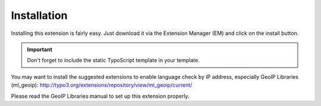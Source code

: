 ﻿

.. ==================================================
.. FOR YOUR INFORMATION
.. --------------------------------------------------
.. -*- coding: utf-8 -*- with BOM.

.. ==================================================
.. DEFINE SOME TEXTROLES
.. --------------------------------------------------
.. role::   underline
.. role::   typoscript(code)
.. role::   ts(typoscript)
   :class:  typoscript
.. role::   php(code)


Installation
^^^^^^^^^^^^

Installing this extension is fairly easy. Just download it via the
Extension Manager (EM) and click on the install button.

.. important::
   Don't forget to include the static TypoScript template in your template.

You may want to install the suggested extensions to enable language
check by IP address, especially GeoIP Libraries (ml\_geoip):
`http://typo3.org/extensions/repository/view/ml\_geoip/current/
<http://typo3.org/extensions/repository/view/ml_geoip/current/>`_

Please read the GeoIP Libraries manual to set up this extension
properly.

